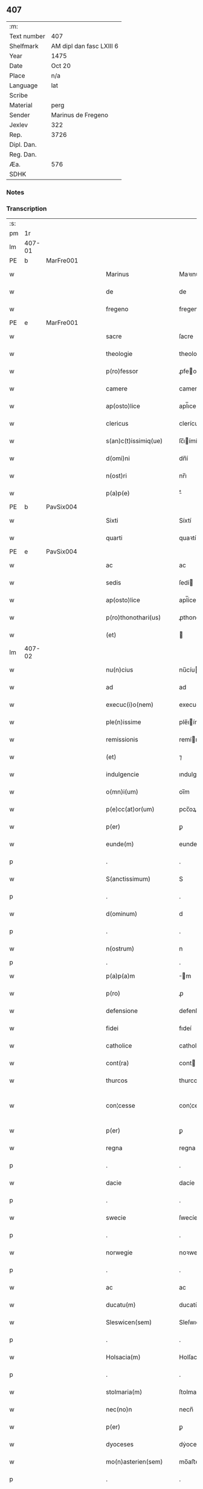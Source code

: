 ** 407
| :m:         |                          |
| Text number | 407                      |
| Shelfmark   | AM dipl dan fasc LXIII 6 |
| Year        | 1475                     |
| Date        | Oct 20                   |
| Place       | n/a                      |
| Language    | lat                      |
| Scribe      |                          |
| Material    | perg                     |
| Sender      | Marinus de Fregeno       |
| Jexlev      | 322                      |
| Rep.        | 3726                     |
| Dipl. Dan.  |                          |
| Reg. Dan.   |                          |
| Æa.         | 576                      |
| SDHK        |                          |

*** Notes


*** Transcription
| :s: |        |   |   |   |   |                           |                  |             |   |   |   |     |   |   |   |               |
| pm  | 1r     |   |   |   |   |                           |                  |             |   |   |   |     |   |   |   |               |
| lm  | 407-01 |   |   |   |   |                           |                  |             |   |   |   |     |   |   |   |               |
| PE  | b      | MarFre001  |   |   |   |                           |                  |             |   |   |   |     |   |   |   |               |
| w   |        |   |   |   |   | Marinus                   | Maꝛınu          |             |   |   |   | lat |   |   |   |        407-01 |
| w   |        |   |   |   |   | de                        | de               |             |   |   |   | lat |   |   |   |        407-01 |
| w   |        |   |   |   |   | fregeno                   | fregeno          |             |   |   |   | lat |   |   |   |        407-01 |
| PE  | e      | MarFre001  |   |   |   |                           |                  |             |   |   |   |     |   |   |   |               |
| w   |        |   |   |   |   | sacre                     | ſacre            |             |   |   |   | lat |   |   |   |        407-01 |
| w   |        |   |   |   |   | theologie                 | theologíe        |             |   |   |   | lat |   |   |   |        407-01 |
| w   |        |   |   |   |   | p(ro)fessor               | ꝓfeoꝛ           |             |   |   |   | lat |   |   |   |        407-01 |
| w   |        |   |   |   |   | camere                    | camere           |             |   |   |   | lat |   |   |   |        407-01 |
| w   |        |   |   |   |   | ap(osto)lice              | apl̅ıce           |             |   |   |   | lat |   |   |   |        407-01 |
| w   |        |   |   |   |   | clericus                  | clerícu         |             |   |   |   | lat |   |   |   |        407-01 |
| w   |        |   |   |   |   | s(an)c(t)issimiq(ue)      | ſc̅ıímíqꝫ        |             |   |   |   | lat |   |   |   |        407-01 |
| w   |        |   |   |   |   | d(omi)ni                  | dn̅í              |             |   |   |   | lat |   |   |   |        407-01 |
| w   |        |   |   |   |   | n(ost)ri                  | nr̅ı              |             |   |   |   | lat |   |   |   |        407-01 |
| w   |        |   |   |   |   | p(a)p(e)                  | ͤ                |             |   |   |   | lat |   |   |   |        407-01 |
| PE  | b      | PavSix004  |   |   |   |                           |                  |             |   |   |   |     |   |   |   |               |
| w   |        |   |   |   |   | Sixti                     | Síxtí            |             |   |   |   | lat |   |   |   |        407-01 |
| w   |        |   |   |   |   | quarti                    | quaꝛtí           |             |   |   |   | lat |   |   |   |        407-01 |
| PE  | e      | PavSix004  |   |   |   |                           |                  |             |   |   |   |     |   |   |   |               |
| w   |        |   |   |   |   | ac                        | ac               |             |   |   |   | lat |   |   |   |        407-01 |
| w   |        |   |   |   |   | sedis                     | ſedí            |             |   |   |   | lat |   |   |   |        407-01 |
| w   |        |   |   |   |   | ap(osto)lice              | apl̅íce           |             |   |   |   | lat |   |   |   |        407-01 |
| w   |        |   |   |   |   | p(ro)thonothari(us)       | ꝓthonothaꝛí     |             |   |   |   | lat |   |   |   |        407-01 |
| w   |        |   |   |   |   | (et)                      |                 |             |   |   |   | lat |   |   |   |        407-01 |
| lm  | 407-02 |   |   |   |   |                           |                  |             |   |   |   |     |   |   |   |               |
| w   |        |   |   |   |   | nu(n)cius                 | nu̅cíu           |             |   |   |   | lat |   |   |   |        407-02 |
| w   |        |   |   |   |   | ad                        | ad               |             |   |   |   | lat |   |   |   |        407-02 |
| w   |        |   |   |   |   | execuc(i)o(nem)           | execuc̅oꝫ         |             |   |   |   | lat |   |   |   |        407-02 |
| w   |        |   |   |   |   | ple(n)issime              | ple̅ıíme         |             |   |   |   | lat |   |   |   |        407-02 |
| w   |        |   |   |   |   | remissionis               | remíıoní       |             |   |   |   | lat |   |   |   |        407-02 |
| w   |        |   |   |   |   | (et)                      | ⁊                |             |   |   |   | lat |   |   |   |        407-02 |
| w   |        |   |   |   |   | indulgencie               | ındulgencíe      |             |   |   |   | lat |   |   |   |        407-02 |
| w   |        |   |   |   |   | o(mn)i(um)                | oı̅m              |             |   |   |   | lat |   |   |   |        407-02 |
| w   |        |   |   |   |   | p(e)cc(at)or(um)          | pcc̅oꝝ            |             |   |   |   | lat |   |   |   |        407-02 |
| w   |        |   |   |   |   | p(er)                     | ꝑ                |             |   |   |   | lat |   |   |   |        407-02 |
| w   |        |   |   |   |   | eunde(m)                  | eundeꝫ           |             |   |   |   | lat |   |   |   |        407-02 |
| p   |        |   |   |   |   | .                         | .                |             |   |   |   | lat |   |   |   |        407-02 |
| w   |        |   |   |   |   | S(anctissimum)            | S                |             |   |   |   | lat |   |   |   |        407-02 |
| p   |        |   |   |   |   | .                         | .                |             |   |   |   | lat |   |   |   |        407-02 |
| w   |        |   |   |   |   | d(ominum)                 | d                |             |   |   |   | lat |   |   |   |        407-02 |
| p   |        |   |   |   |   | .                         | .                |             |   |   |   | lat |   |   |   |        407-02 |
| w   |        |   |   |   |   | n(ostrum)                 | n                |             |   |   |   | lat |   |   |   |        407-02 |
| p   |        |   |   |   |   | .                         | .                |             |   |   |   |     |   |   |   |               |
| w   |        |   |   |   |   | p(a)p(a)m                 | m              |             |   |   |   | lat |   |   |   |        407-02 |
| w   |        |   |   |   |   | p(ro)                     | ꝓ                |             |   |   |   | lat |   |   |   |        407-02 |
| w   |        |   |   |   |   | defensione                | defenſíone       |             |   |   |   | lat |   |   |   |        407-02 |
| w   |        |   |   |   |   | fidei                     | fıdeí            |             |   |   |   | lat |   |   |   |        407-02 |
| w   |        |   |   |   |   | catholice                 | catholíce        |             |   |   |   | lat |   |   |   |        407-02 |
| w   |        |   |   |   |   | cont(ra)                  | cont            |             |   |   |   | lat |   |   |   |        407-02 |
| w   |        |   |   |   |   | thurcos                   | thurco          |             |   |   |   | lat |   |   |   |        407-02 |
| w   |        |   |   |   |   | con¦cesse                 | con¦cee         |             |   |   |   | lat |   |   |   | 407-02—407-03 |
| w   |        |   |   |   |   | p(er)                     | ꝑ                |             |   |   |   | lat |   |   |   |        407-03 |
| w   |        |   |   |   |   | regna                     | regna            |             |   |   |   | lat |   |   |   |        407-03 |
| p   |        |   |   |   |   | .                         | .                |             |   |   |   | lat |   |   |   |        407-03 |
| w   |        |   |   |   |   | dacie                     | dacíe            |             |   |   |   | lat |   |   |   |        407-03 |
| p   |        |   |   |   |   | .                         | .                |             |   |   |   | lat |   |   |   |        407-03 |
| w   |        |   |   |   |   | swecie                    | ſwecíe           |             |   |   |   | lat |   |   |   |        407-03 |
| p   |        |   |   |   |   | .                         | .                |             |   |   |   | lat |   |   |   |        407-03 |
| w   |        |   |   |   |   | norwegie                  | noꝛwegíe         |             |   |   |   | lat |   |   |   |        407-03 |
| p   |        |   |   |   |   | .                         | .                |             |   |   |   | lat |   |   |   |        407-03 |
| w   |        |   |   |   |   | ac                        | ac               |             |   |   |   | lat |   |   |   |        407-03 |
| w   |        |   |   |   |   | ducatu(m)                 | ducatu̅           |             |   |   |   | lat |   |   |   |        407-03 |
| w   |        |   |   |   |   | Sleswicen(sem)            | Sleſwıcen̅        |             |   |   |   | lat |   |   |   |        407-03 |
| p   |        |   |   |   |   | .                         | .                |             |   |   |   | lat |   |   |   |        407-03 |
| w   |        |   |   |   |   | Holsacia(m)               | Holſacıa̅         |             |   |   |   | lat |   |   |   |        407-03 |
| p   |        |   |   |   |   | .                         | .                |             |   |   |   | lat |   |   |   |        407-03 |
| w   |        |   |   |   |   | stolmaria(m)              | ſtolmaꝛıa̅        |             |   |   |   | lat |   |   |   |        407-03 |
| w   |        |   |   |   |   | nec(no)n                  | necn̅             |             |   |   |   | lat |   |   |   |        407-03 |
| w   |        |   |   |   |   | p(er)                     | ꝑ                |             |   |   |   | lat |   |   |   |        407-03 |
| w   |        |   |   |   |   | dyoceses                  | dẏoceſe         |             |   |   |   | lat |   |   |   |        407-03 |
| w   |        |   |   |   |   | mo(n)asterien(sem)        | mo̅aﬅerıen̅        |             |   |   |   | lat |   |   |   |        407-03 |
| p   |        |   |   |   |   | .                         | .                |             |   |   |   | lat |   |   |   |        407-03 |
| w   |        |   |   |   |   | caminen(sem)              | camínen̅          |             |   |   |   | lat |   |   |   |        407-03 |
| w   |        |   |   |   |   | (et)                      |                 |             |   |   |   | lat |   |   |   |        407-03 |
| w   |        |   |   |   |   | swerinen(sem)             | ſwerínen̅         |             |   |   |   | lat |   |   |   |        407-03 |
| p   |        |   |   |   |   | .                         | .                |             |   |   |   | lat |   |   |   |        407-03 |
| w   |        |   |   |   |   | frisia(m)                 | frıſıa̅           |             |   |   |   | lat |   |   |   |        407-03 |
| w   |        |   |   |   |   | q(uoque)                  | qͦꝫ               |             |   |   |   | lat |   |   |   |        407-03 |
| lm  | 407-04 |   |   |   |   |                           |                  |             |   |   |   |     |   |   |   |               |
| w   |        |   |   |   |   | orientale(m)              | oꝛíentale̅        |             |   |   |   | lat |   |   |   |        407-04 |
| p   |        |   |   |   |   | .                         | .                |             |   |   |   | lat |   |   |   |        407-04 |
| w   |        |   |   |   |   | (et)                      |                 |             |   |   |   | lat |   |   |   |        407-04 |
| w   |        |   |   |   |   | occidentale(m)            | occídentale̅      |             |   |   |   | lat |   |   |   |        407-04 |
| p   |        |   |   |   |   | .                         | .                |             |   |   |   | lat |   |   |   |        407-04 |
| w   |        |   |   |   |   | atq(ue)                   | atqꝫ             |             |   |   |   | lat |   |   |   |        407-04 |
| w   |        |   |   |   |   | dithmarcia(m)             | dıthmaꝛcía̅       |             |   |   |   | lat |   |   |   |        407-04 |
| p   |        |   |   |   |   | .                         | .                |             |   |   |   | lat |   |   |   |        407-04 |
| w   |        |   |   |   |   | liuonia(m)                | líuonía̅          |             |   |   |   | lat |   |   |   |        407-04 |
| w   |        |   |   |   |   | (et)                      |                 |             |   |   |   | lat |   |   |   |        407-04 |
| w   |        |   |   |   |   | lithwania(m)              | líthwanía̅        |             |   |   |   | lat |   |   |   |        407-04 |
| w   |        |   |   |   |   | spe(ci)alit(er)           | ſpe̅alıt͛          |             |   |   |   | lat |   |   |   |        407-04 |
| w   |        |   |   |   |   | deputatus                 | deputatu        |             |   |   |   | lat |   |   |   |        407-04 |
| w   |        |   |   |   |   | cu(m)                     | cu̅               |             |   |   |   | lat |   |   |   |        407-04 |
| w   |        |   |   |   |   | p(o)t(est)ate             | pt̅ate            |             |   |   |   | lat |   |   |   |        407-04 |
| w   |        |   |   |   |   | aliunde                   | alíunde          |             |   |   |   | lat |   |   |   |        407-04 |
| w   |        |   |   |   |   | int(ra)                   | ínt             |             |   |   |   | lat |   |   |   |        407-04 |
| w   |        |   |   |   |   | limites                   | límıte          |             |   |   |   | lat |   |   |   |        407-04 |
| w   |        |   |   |   |   | dictar(um)                | díctaꝝ           |             |   |   |   | lat |   |   |   |        407-04 |
| w   |        |   |   |   |   | p(ro)uinciar(um)          | ꝓuíncíaꝝ         |             |   |   |   | lat |   |   |   |        407-04 |
| w   |        |   |   |   |   | quo(modo)l(i)bet          | quo̅lꝫbet         |             |   |   |   | lat |   |   |   |        407-04 |
| w   |        |   |   |   |   | accedenti¦bus             | accedentí¦bu    |             |   |   |   | lat |   |   |   | 407-04—407-05 |
| w   |        |   |   |   |   | h(uius)mo(d)i             | hm̅oı             |             |   |   |   | lat |   |   |   |        407-05 |
| w   |        |   |   |   |   | indulgencia(m)            | ındulgencía̅      |             |   |   |   | lat |   |   |   |        407-05 |
| w   |        |   |   |   |   | mi(ni)strandi             | mı̅ﬅrandí         |             |   |   |   | lat |   |   |   |        407-05 |
| w   |        |   |   |   |   | Dilectis                  | Dılectí         |             |   |   |   | lat |   |   |   |        407-05 |
| w   |        |   |   |   |   | nobis                     | nobí            |             |   |   |   | lat |   |   |   |        407-05 |
| w   |        |   |   |   |   | in                        | ín               |             |   |   |   | lat |   |   |   |        407-05 |
| w   |        |   |   |   |   | (Christ)o                 | xp̅o              |             |   |   |   | lat |   |   |   |        407-05 |
| p   |        |   |   |   |   | .                         | .                |             |   |   |   | lat |   |   |   |        407-05 |
| w   |        |   |   |   |   | Sorori                    | Soꝛoꝛí           |             |   |   |   | lat |   |   |   |        407-05 |
| PE  | b      | EliMad001  |   |   |   |                           |                  |             |   |   |   |     |   |   |   |               |
| w   |        |   |   |   |   | helene                    | helene           |             |   |   |   | lat |   |   |   |        407-05 |
| w   |        |   |   |   |   | mathi                     | mathí            |             |   |   |   | lat |   |   |   |        407-05 |
| w   |        |   |   |   |   | filie                     | fílíe            |             |   |   |   | lat |   |   |   |        407-05 |
| PE  | e      | EliMad001  |   |   |   |                           |                  |             |   |   |   |     |   |   |   |               |
| w   |        |   |   |   |   | (con)uentus               | ꝯuentu          |             |   |   |   | lat |   |   |   |        407-05 |
| w   |        |   |   |   |   | ap(ud)                    | apͩ               |             |   |   |   | lat |   |   |   |        407-05 |
| PL  | b      |   |   |   |   |                           |                  |             |   |   |   |     |   |   |   |               |
| w   |        |   |   |   |   | roskildia(m)              | roſkıldía̅        |             |   |   |   | lat |   |   |   |        407-05 |
| PL  | e      |   |   |   |   |                           |                  |             |   |   |   |     |   |   |   |               |
| w   |        |   |   |   |   | ordi(ni)s                 | oꝛdı̅            |             |   |   |   | lat |   |   |   |        407-05 |
| w   |        |   |   |   |   | s(an)c(t)e                | ſc̅e              |             |   |   |   | lat |   |   |   |        407-05 |
| w   |        |   |   |   |   | clare                     | claꝛe            |             |   |   |   | lat |   |   |   |        407-05 |
| w   |        |   |   |   |   | abb(atiss)e               | abb̅e             |             |   |   |   | lat |   |   |   |        407-05 |
| p   |        |   |   |   |   | .                         | .                |             |   |   |   | lat |   |   |   |        407-05 |
| w   |        |   |   |   |   | sorori                    | ſoꝛoꝛí           |             |   |   |   | lat |   |   |   |        407-05 |
| PE  | b      | CecPed001  |   |   |   |                           |                  |             |   |   |   |     |   |   |   |               |
| w   |        |   |   |   |   | cecilie                   | cecılıe          |             |   |   |   | lat |   |   |   |        407-05 |
| w   |        |   |   |   |   | pet(ri)                   | pet             |             |   |   |   | lat |   |   |   |        407-05 |
| PE  | e      | CecPed001  |   |   |   |                           |                  |             |   |   |   |     |   |   |   |               |
| w   |        |   |   |   |   | q(uo)nd(am)               | qͦn              |             |   |   |   | lat |   |   |   |        407-05 |
| w   |        |   |   |   |   | abb(atiss)e               | abb̅e             |             |   |   |   | lat |   |   |   |        407-05 |
| lm  | 407-06 |   |   |   |   |                           |                  |             |   |   |   |     |   |   |   |               |
| w   |        |   |   |   |   | sorori                    | ſoꝛoꝛí           |             |   |   |   | lat |   |   |   |        407-06 |
| PE  | b      | AnnNie001  |   |   |   |                           |                  |             |   |   |   |     |   |   |   |               |
| w   |        |   |   |   |   | Anne                      | Anne             |             |   |   |   | lat |   |   |   |        407-06 |
| w   |        |   |   |   |   | nicholai                  | nícholaí         |             |   |   |   | lat |   |   |   |        407-06 |
| PE  | e      | AnnNie001  |   |   |   |                           |                  |             |   |   |   |     |   |   |   |               |
| w   |        |   |   |   |   | p(ri)orisse               | poꝛíe          |             |   |   |   | lat |   |   |   |        407-06 |
| p   |        |   |   |   |   | .                         | .                |             |   |   |   | lat |   |   |   |        407-06 |
| w   |        |   |   |   |   | s(orori)                  | ſ.               |             |   |   |   | lat |   |   |   |        407-06 |
| PE  | b      | IngNie002  |   |   |   |                           |                  |             |   |   |   |     |   |   |   |               |
| w   |        |   |   |   |   | ingardi                   | íngaꝛdí          |             |   |   |   | lat |   |   |   |        407-06 |
| w   |        |   |   |   |   | nicholaj                  | níchola         |             |   |   |   | lat |   |   |   |        407-06 |
| PE  | e      | IngNie002  |   |   |   |                           |                  |             |   |   |   |     |   |   |   |               |
| p   |        |   |   |   |   | .                         | .                |             |   |   |   | lat |   |   |   |        407-06 |
| w   |        |   |   |   |   | s(orori)                  | ſ.               |             |   |   |   | lat |   |   |   |        407-06 |
| PE  | b      | GerPed003  |   |   |   |                           |                  |             |   |   |   |     |   |   |   |               |
| w   |        |   |   |   |   | gerwer                    | gerwer           |             |   |   |   | lat |   |   |   |        407-06 |
| w   |        |   |   |   |   | pet(ri)                   | pet             |             |   |   |   | lat |   |   |   |        407-06 |
| PE  | e      | GerPed003  |   |   |   |                           |                  |             |   |   |   |     |   |   |   |               |
| p   |        |   |   |   |   | .                         | .                |             |   |   |   | lat |   |   |   |        407-06 |
| w   |        |   |   |   |   | s(orori)                  | ſ.               |             |   |   |   | lat |   |   |   |        407-06 |
| PE  | b      | KatPed002  |   |   |   |                           |                  |             |   |   |   |     |   |   |   |               |
| w   |        |   |   |   |   | katherine                 | katherıne        |             |   |   |   | lat |   |   |   |        407-06 |
| w   |        |   |   |   |   | pet(ri)                   | pet             |             |   |   |   | lat |   |   |   |        407-06 |
| PE  | e      | KatPed002  |   |   |   |                           |                  |             |   |   |   |     |   |   |   |               |
| p   |        |   |   |   |   | .                         | .                |             |   |   |   | lat |   |   |   |        407-06 |
| w   |        |   |   |   |   | s(orori)                  | ſ.               |             |   |   |   | lat |   |   |   |        407-06 |
| PE  | b      | CecHar001  |   |   |   |                           |                  |             |   |   |   |     |   |   |   |               |
| w   |        |   |   |   |   | cecilie                   | cecılíe          |             |   |   |   | lat |   |   |   |        407-06 |
| w   |        |   |   |   |   | haraldi                   | haꝛaldí          |             |   |   |   | lat |   |   |   |        407-06 |
| PE  | e      | CecHar001  |   |   |   |                           |                  |             |   |   |   |     |   |   |   |               |
| ad  | b      |   |   |   |   | scribe                    |                  | supralinear |   |   |   |     |   |   |   |               |
| w   |        |   |   |   |   | s(orori)                  |                 |             |   |   |   | lat |   |   |   |        407-06 |
| PE  | b      | EliAnd001  |   |   |   |                           |                  |             |   |   |   |     |   |   |   |               |
| w   |        |   |   |   |   | elene                     | elene            |             |   |   |   | lat |   |   |   |        407-06 |
| w   |        |   |   |   |   | and(re)e                  | and͛e             |             |   |   |   | lat |   |   |   |        407-06 |
| PE  | e      | EliAnd001|   |   |   |                           |                  |             |   |   |   |     |   |   |   |               |
| ad  | e      |   |   |   |   |                           |                  |             |   |   |   |     |   |   |   |               |
| w   |        |   |   |   |   | s(orori)                  | ſ.               |             |   |   |   | lat |   |   |   |        407-06 |
| PE  | b      | CecNie001  |   |   |   |                           |                  |             |   |   |   |     |   |   |   |               |
| w   |        |   |   |   |   | cecilie                   | cecılíe          |             |   |   |   | lat |   |   |   |        407-06 |
| w   |        |   |   |   |   | nicholaj                  | nıchola         |             |   |   |   | lat |   |   |   |        407-06 |
| PE  | e      | CecNie001  |   |   |   |                           |                  |             |   |   |   |     |   |   |   |               |
| p   |        |   |   |   |   | .                         | .                |             |   |   |   | lat |   |   |   |        407-06 |
| w   |        |   |   |   |   | s(orori)                  | ſ.               |             |   |   |   | lat |   |   |   |        407-06 |
| PE  | b      | MetPed001  |   |   |   |                           |                  |             |   |   |   |     |   |   |   |               |
| w   |        |   |   |   |   | mettildi                  | mettíldí         |             |   |   |   | lat |   |   |   |        407-06 |
| w   |        |   |   |   |   | pet(ri)                   | pet             |             |   |   |   | lat |   |   |   |        407-06 |
| PE  | e      | MetPed001  |   |   |   |                           |                  |             |   |   |   |     |   |   |   |               |
| p   |        |   |   |   |   | .                         | .                |             |   |   |   | lat |   |   |   |        407-06 |
| w   |        |   |   |   |   | s(orori)                  | ſ.               |             |   |   |   | lat |   |   |   |        407-06 |
| PE  | b      | KriJep001  |   |   |   |                           |                  |             |   |   |   |     |   |   |   |               |
| w   |        |   |   |   |   | c(ri)stine                | cﬅíne           |             |   |   |   | lat |   |   |   |        407-06 |
| w   |        |   |   |   |   | iaco¦bi                   | íaco¦bí          |             |   |   |   | lat |   |   |   | 407-06—407-07 |
| PE  | e      | KriJep001  |   |   |   |                           |                  |             |   |   |   |     |   |   |   |               |
| p   |        |   |   |   |   | .                         | .                |             |   |   |   | lat |   |   |   |        407-07 |
| w   |        |   |   |   |   | s(orori)                  | ſ.               |             |   |   |   | lat |   |   |   |        407-07 |
| PE  | b      | KatEsk001  |   |   |   |                           |                  |             |   |   |   |     |   |   |   |               |
| w   |        |   |   |   |   | katherine                 | katheríne        |             |   |   |   | lat |   |   |   |        407-07 |
| w   |        |   |   |   |   | eskilli                   | eſkíllí          |             |   |   |   | lat |   |   |   |        407-07 |
| PE  | e      | KatEsk001  |   |   |   |                           |                  |             |   |   |   |     |   |   |   |               |
| p   |        |   |   |   |   | .                         | .                |             |   |   |   | lat |   |   |   |        407-07 |
| w   |        |   |   |   |   | s(orori)                  | ſ.               |             |   |   |   | lat |   |   |   |        407-07 |
| PE  | b      | GerPed001  |   |   |   |                           |                  |             |   |   |   |     |   |   |   |               |
| w   |        |   |   |   |   | gerthrudi                 | gerthrudí        |             |   |   |   | lat |   |   |   |        407-07 |
| w   |        |   |   |   |   | pet(ri)                   | pet             |             |   |   |   | lat |   |   |   |        407-07 |
| PE  | e      | GerPed001  |   |   |   |                           |                  |             |   |   |   |     |   |   |   |               |
| p   |        |   |   |   |   | .                         | .                |             |   |   |   | lat |   |   |   |        407-07 |
| w   |        |   |   |   |   | s(orori)                  | ſ.               |             |   |   |   | lat |   |   |   |        407-07 |
| PE  | b      | MetHen001  |   |   |   |                           |                  |             |   |   |   |     |   |   |   |               |
| w   |        |   |   |   |   | metildi                   | metıldí          |             |   |   |   | lat |   |   |   |        407-07 |
| w   |        |   |   |   |   | henrici                   | henrící          |             |   |   |   | lat |   |   |   |        407-07 |
| PE  | e      | MetHen001  |   |   |   |                           |                  |             |   |   |   |     |   |   |   |               |
| p   |        |   |   |   |   | .                         | .                |             |   |   |   | lat |   |   |   |        407-07 |
| w   |        |   |   |   |   | s(orori)                  | ſ.               |             |   |   |   | lat |   |   |   |        407-07 |
| PE  | b      | CecMad001  |   |   |   |                           |                  |             |   |   |   |     |   |   |   |               |
| w   |        |   |   |   |   | cecilie                   | cecılíe          |             |   |   |   | lat |   |   |   |        407-07 |
| w   |        |   |   |   |   | mathei                    | matheí           |             |   |   |   | lat |   |   |   |        407-07 |
| PE  | e      | CecMad001  |   |   |   |                           |                  |             |   |   |   |     |   |   |   |               |
| p   |        |   |   |   |   | .                         | .                |             |   |   |   | lat |   |   |   |        407-07 |
| w   |        |   |   |   |   | s(orori)                  | ſ.               |             |   |   |   | lat |   |   |   |        407-07 |
| PE  | b      | GesGeb001  |   |   |   |                           |                  |             |   |   |   |     |   |   |   |               |
| w   |        |   |   |   |   | gesæ                      | geſæ             |             |   |   |   | lat |   |   |   |        407-07 |
| w   |        |   |   |   |   | gebaldi                   | gebaldí          |             |   |   |   | lat |   |   |   |        407-07 |
| PE  | e      | GesGeb001  |   |   |   |                           |                  |             |   |   |   |     |   |   |   |               |
| p   |        |   |   |   |   | .                         | .                |             |   |   |   | lat |   |   |   |        407-07 |
| w   |        |   |   |   |   | s(orori)                  | ſ.               |             |   |   |   | lat |   |   |   |        407-07 |
| PE  | b      | IngNie001  |   |   |   |                           |                  |             |   |   |   |     |   |   |   |               |
| w   |        |   |   |   |   | ingeburgi                 | íngeburgí        |             |   |   |   | lat |   |   |   |        407-07 |
| w   |        |   |   |   |   | nicholaj                  | níchola         |             |   |   |   | lat |   |   |   |        407-07 |
| PE  | e      | IngNie001  |   |   |   |                           |                  |             |   |   |   |     |   |   |   |               |
| p   |        |   |   |   |   | .                         | .                |             |   |   |   | lat |   |   |   |        407-07 |
| w   |        |   |   |   |   | s(orori)                  | ſ.               |             |   |   |   | lat |   |   |   |        407-07 |
| PE  | b      | KatHen001  |   |   |   |                           |                  |             |   |   |   |     |   |   |   |               |
| w   |        |   |   |   |   | katherine                 | katheríne        |             |   |   |   | lat |   |   |   |        407-07 |
| w   |        |   |   |   |   | henrici                   | henrící          |             |   |   |   | lat |   |   |   |        407-07 |
| PE  | e      | KatHen001  |   |   |   |                           |                  |             |   |   |   |     |   |   |   |               |
| p   |        |   |   |   |   | .                         | .                |             |   |   |   | lat |   |   |   |        407-07 |
| w   |        |   |   |   |   | s(orori)                  | ſ.               |             |   |   |   | lat |   |   |   |        407-07 |
| PE  | b      | LisJen001  |   |   |   |                           |                  |             |   |   |   |     |   |   |   |               |
| w   |        |   |   |   |   | elizabeth                 | elızabeth        |             |   |   |   | lat |   |   |   |        407-07 |
| lm  | 407-08 |   |   |   |   |                           |                  |             |   |   |   |     |   |   |   |               |
| w   |        |   |   |   |   | ioh(ann)is                | íoh̅í            |             |   |   |   | lat |   |   |   |        407-08 |
| PE  | e      | LisJen001  |   |   |   |                           |                  |             |   |   |   |     |   |   |   |               |
| p   |        |   |   |   |   | .                         | .                |             |   |   |   | lat |   |   |   |        407-08 |
| w   |        |   |   |   |   | s(orori)                  | ſ.               |             |   |   |   | lat |   |   |   |        407-08 |
| PE  | b      | AnnAnd001  |   |   |   |                           |                  |             |   |   |   |     |   |   |   |               |
| w   |        |   |   |   |   | anne                      | anne             |             |   |   |   | lat |   |   |   |        407-08 |
| w   |        |   |   |   |   | andree                    | andꝛee           |             |   |   |   | lat |   |   |   |        407-08 |
| PE  | e      | AnnAnd001  |   |   |   |                           |                  |             |   |   |   |     |   |   |   |               |
| p   |        |   |   |   |   | .                         | .                |             |   |   |   | lat |   |   |   |        407-08 |
| w   |        |   |   |   |   | s(orori)                  | ſ.               |             |   |   |   | lat |   |   |   |        407-08 |
| PE  | b      | KatMog001  |   |   |   |                           |                  |             |   |   |   |     |   |   |   |               |
| w   |        |   |   |   |   | katherine                 | katheríne        |             |   |   |   | lat |   |   |   |        407-08 |
| w   |        |   |   |   |   | magni                     | magní            |             |   |   |   | lat |   |   |   |        407-08 |
| PE  | e      | KatMog001  |   |   |   |                           |                  |             |   |   |   |     |   |   |   |               |
| p   |        |   |   |   |   | .                         | .                |             |   |   |   | lat |   |   |   |        407-08 |
| w   |        |   |   |   |   | s(orori)                  | ſ.               |             |   |   |   | lat |   |   |   |        407-08 |
| PE  | b      | BirMor001  |   |   |   |                           |                  |             |   |   |   |     |   |   |   |               |
| w   |        |   |   |   |   | byrgyde                   | bẏrgẏde          |             |   |   |   | lat |   |   |   |        407-08 |
| w   |        |   |   |   |   | mærtini                   | mæꝛtíní          |             |   |   |   | lat |   |   |   |        407-08 |
| PE  | e      | BirMor001  |   |   |   |                           |                  |             |   |   |   |     |   |   |   |               |
| p   |        |   |   |   |   | .                         | .                |             |   |   |   | lat |   |   |   |        407-08 |
| w   |        |   |   |   |   | s(orori)                  | ſ.               |             |   |   |   | lat |   |   |   |        407-08 |
| PE  | b      | MarNie002  |   |   |   |                           |                  |             |   |   |   |     |   |   |   |               |
| w   |        |   |   |   |   | marthe                    | maꝛthe           |             |   |   |   | lat |   |   |   |        407-08 |
| w   |        |   |   |   |   | nicholai                  | nıcholaí         |             |   |   |   | lat |   |   |   |        407-08 |
| PE  | e      | MarNie002  |   |   |   |                           |                  |             |   |   |   |     |   |   |   |               |
| p   |        |   |   |   |   | .                         | .                |             |   |   |   | lat |   |   |   |        407-08 |
| w   |        |   |   |   |   | s(orori)                  | ſ.               |             |   |   |   | lat |   |   |   |        407-08 |
| PE  | b      | AnnKon001  |   |   |   |                           |                  |             |   |   |   |     |   |   |   |               |
| w   |        |   |   |   |   | anne                      | anne             |             |   |   |   | lat |   |   |   |        407-08 |
| w   |        |   |   |   |   | (con)radi                 | ꝯradí            |             |   |   |   | lat |   |   |   |        407-08 |
| PE  | e      | AnnKon001  |   |   |   |                           |                  |             |   |   |   |     |   |   |   |               |
| p   |        |   |   |   |   | .                         | .                |             |   |   |   | lat |   |   |   |        407-08 |
| w   |        |   |   |   |   | s(orori)                  | ſ.               |             |   |   |   | lat |   |   |   |        407-08 |
| PE  | b      | MarJen002  |   |   |   |                           |                  |             |   |   |   |     |   |   |   |               |
| w   |        |   |   |   |   | margarete                 | maꝛgaꝛete        |             |   |   |   | lat |   |   |   |        407-08 |
| w   |        |   |   |   |   | ioh(ann)is                | ıoh̅ı            |             |   |   |   | lat |   |   |   |        407-08 |
| PE  | e      | MarJen002  |   |   |   |                           |                  |             |   |   |   |     |   |   |   |               |
| p   |        |   |   |   |   | .                         | .                |             |   |   |   | lat |   |   |   |        407-08 |
| w   |        |   |   |   |   | s(orori)                  | ſ.               |             |   |   |   | lat |   |   |   |        407-08 |
| PE  | b      | KriNie001  |   |   |   |                           |                  |             |   |   |   |     |   |   |   |               |
| w   |        |   |   |   |   | c(ri)stine                | cﬅíne           |             |   |   |   | lat |   |   |   |        407-08 |
| w   |        |   |   |   |   | nicholaj                  | níchola         |             |   |   |   | lat |   |   |   |        407-08 |
| PE  | e      | KriNie001  |   |   |   |                           |                  |             |   |   |   |     |   |   |   |               |
| p   |        |   |   |   |   | .                         | .                |             |   |   |   | lat |   |   |   |        407-08 |
| w   |        |   |   |   |   | s(orori)                  | ſ.               |             |   |   |   | lat |   |   |   |        407-08 |
| lm  | 407-09 |   |   |   |   |                           |                  |             |   |   |   |     |   |   |   |               |
| PE  | b      | AnnBer001  |   |   |   |                           |                  |             |   |   |   |     |   |   |   |               |
| w   |        |   |   |   |   | anne                      | anne             |             |   |   |   | lat |   |   |   |        407-09 |
| w   |        |   |   |   |   | berthrandi                | berthrandí       |             |   |   |   | lat |   |   |   |        407-09 |
| PE  | e      | AnnBer001  |   |   |   |                           |                  |             |   |   |   |     |   |   |   |               |
| p   |        |   |   |   |   | .                         | .                |             |   |   |   | lat |   |   |   |        407-09 |
| w   |        |   |   |   |   | s(orori)                  | ſ.               |             |   |   |   | lat |   |   |   |        407-09 |
| PE  | b      | KatBer001  |   |   |   |                           |                  |             |   |   |   |     |   |   |   |               |
| w   |        |   |   |   |   | katherine                 | katheríne        |             |   |   |   | lat |   |   |   |        407-09 |
| w   |        |   |   |   |   | bernardi                  | bernaꝛdí         |             |   |   |   | lat |   |   |   |        407-09 |
| PE  | e      | KatBer001  |   |   |   |                           |                  |             |   |   |   |     |   |   |   |               |
| p   |        |   |   |   |   | .                         | .                |             |   |   |   | lat |   |   |   |        407-09 |
| w   |        |   |   |   |   | s(orori)                  | ſ.               |             |   |   |   | lat |   |   |   |        407-09 |
| PE  | b      | GunHen001  |   |   |   |                           |                  |             |   |   |   |     |   |   |   |               |
| w   |        |   |   |   |   | gondelli                  | gondellí         |             |   |   |   | lat |   |   |   |        407-09 |
| w   |        |   |   |   |   | henrici                   | henrící          |             |   |   |   | lat |   |   |   |        407-09 |
| PE  | e      | GunHen001  |   |   |   |                           |                  |             |   |   |   |     |   |   |   |               |
| p   |        |   |   |   |   | .                         | .                |             |   |   |   | lat |   |   |   |        407-09 |
| w   |        |   |   |   |   | s(orori)                  | ſ.               |             |   |   |   | lat |   |   |   |        407-09 |
| PE  | b      | DorErh001  |   |   |   |                           |                  |             |   |   |   |     |   |   |   |               |
| w   |        |   |   |   |   | dorothee                  | doꝛothee         |             |   |   |   | lat |   |   |   |        407-09 |
| w   |        |   |   |   |   | erhardi                   | erhaꝛdí          |             |   |   |   | lat |   |   |   |        407-09 |
| PE  | e      | DorErh001  |   |   |   |                           |                  |             |   |   |   |     |   |   |   |               |
| p   |        |   |   |   |   | .                         | .                |             |   |   |   | lat |   |   |   |        407-09 |
| w   |        |   |   |   |   | s(orori)                  | ſ.               |             |   |   |   | lat |   |   |   |        407-09 |
| PE  | b      | DorHem001  |   |   |   |                           |                  |             |   |   |   |     |   |   |   |               |
| w   |        |   |   |   |   | dorothee                  | doꝛothee         |             |   |   |   | lat |   |   |   |        407-09 |
| w   |        |   |   |   |   | he(m)mingi                | he̅míngí          |             |   |   |   | lat |   |   |   |        407-09 |
| PE  | e      | DorHem001  |   |   |   |                           |                  |             |   |   |   |     |   |   |   |               |
| p   |        |   |   |   |   | .                         | .                |             |   |   |   | lat |   |   |   |        407-09 |
| w   |        |   |   |   |   | s(orori)                  | ſ.               |             |   |   |   | lat |   |   |   |        407-09 |
| PE  | b      | AnnEri001  |   |   |   |                           |                  |             |   |   |   |     |   |   |   |               |
| w   |        |   |   |   |   | anne                      | anne             |             |   |   |   | lat |   |   |   |        407-09 |
| w   |        |   |   |   |   | erici                     | erícı            |             |   |   |   | lat |   |   |   |        407-09 |
| PE  | e      | AnnEri001  |   |   |   |                           |                  |             |   |   |   |     |   |   |   |               |
| p   |        |   |   |   |   | .                         | .                |             |   |   |   | lat |   |   |   |        407-09 |
| w   |        |   |   |   |   | s(orori)                  | ſ.               |             |   |   |   | lat |   |   |   |        407-09 |
| PE  | b      | AnnJak002  |   |   |   |                           |                  |             |   |   |   |     |   |   |   |               |
| w   |        |   |   |   |   | anne                      | anne             |             |   |   |   | lat |   |   |   |        407-09 |
| w   |        |   |   |   |   | iacobi                    | ıacobı           |             |   |   |   | lat |   |   |   |        407-09 |
| PE  | e      | AnnJak002  |   |   |   |                           |                  |             |   |   |   |     |   |   |   |               |
| p   |        |   |   |   |   | .                         | .                |             |   |   |   | lat |   |   |   |        407-09 |
| w   |        |   |   |   |   | s(orori)                  | ſ.               |             |   |   |   | lat |   |   |   |        407-09 |
| PE  | b      | EliAnd002  |   |   |   |                           |                  |             |   |   |   |     |   |   |   |               |
| w   |        |   |   |   |   | helene                    | helene           |             |   |   |   | lat |   |   |   |        407-09 |
| lm  | 407-10 |   |   |   |   |                           |                  |             |   |   |   |     |   |   |   |               |
| w   |        |   |   |   |   | andree                    | andꝛee           |             |   |   |   | lat |   |   |   |        407-10 |
| PE  | e      | EliAnd002  |   |   |   |                           |                  |             |   |   |   |     |   |   |   |               |
| ad  | b      |   |   |   |   | scribe                    |                  | supralinear |   |   |   |     |   |   |   |               |
| w   |        |   |   |   |   | s(orori)                  | ſ.               |             |   |   |   | lat |   |   |   |        407-10 |
| PE  | b      | BodHen001  |   |   |   |                           |                  |             |   |   |   |     |   |   |   |               |
| w   |        |   |   |   |   | botilde                   | botılde          |             |   |   |   | lat |   |   |   |        407-10 |
| w   |        |   |   |   |   | he(n)rici                 | he̅rıcı           |             |   |   |   | lat |   |   |   |        407-10 |
| PE  | e      | BodHen001  |   |   |   |                           |                  |             |   |   |   |     |   |   |   |               |
| ad  | e      |   |   |   |   |                           |                  |             |   |   |   |     |   |   |   |               |
| p   |        |   |   |   |   | .                         | .                |             |   |   |   | lat |   |   |   |        407-10 |
| w   |        |   |   |   |   | s(orori)                  | ſ.               |             |   |   |   | lat |   |   |   |        407-10 |
| PE  | b      | AnnSve001  |   |   |   |                           |                  |             |   |   |   |     |   |   |   |               |
| w   |        |   |   |   |   | anne                      | anne             |             |   |   |   | lat |   |   |   |        407-10 |
| w   |        |   |   |   |   | suenonis                  | ſuenoní         |             |   |   |   | lat |   |   |   |        407-10 |
| PE  | e      | AnnSve001  |   |   |   |                           |                  |             |   |   |   |     |   |   |   |               |
| p   |        |   |   |   |   | .                         | .                |             |   |   |   | lat |   |   |   |        407-10 |
| w   |        |   |   |   |   | s(orori)                  | ſ.               |             |   |   |   | lat |   |   |   |        407-10 |
| PE  | b      | IdaJen001  |   |   |   |                           |                  |             |   |   |   |     |   |   |   |               |
| w   |        |   |   |   |   | idde                      | ídde             |             |   |   |   | lat |   |   |   |        407-10 |
| w   |        |   |   |   |   | ioh(ann)is                | íoh̅ı            |             |   |   |   | lat |   |   |   |        407-10 |
| PE  | e      | IdaJen001  |   |   |   |                           |                  |             |   |   |   |     |   |   |   |               |
| p   |        |   |   |   |   | .                         | .                |             |   |   |   | lat |   |   |   |        407-10 |
| w   |        |   |   |   |   | s(orori)                  | ſ.               |             |   |   |   | lat |   |   |   |        407-10 |
| PE  | b      | DorAnd001  |   |   |   |                           |                  |             |   |   |   |     |   |   |   |               |
| w   |        |   |   |   |   | dorothee                  | doꝛothee         |             |   |   |   | lat |   |   |   |        407-10 |
| w   |        |   |   |   |   | andree                    | andꝛee           |             |   |   |   | lat |   |   |   |        407-10 |
| PE  | e      | DorAnd001  |   |   |   |                           |                  |             |   |   |   |     |   |   |   |               |
| p   |        |   |   |   |   | .                         | .                |             |   |   |   | lat |   |   |   |        407-10 |
| w   |        |   |   |   |   | s(orori)                  | ſ.               |             |   |   |   | lat |   |   |   |        407-10 |
| PE  | b      | KriOlu002  |   |   |   |                           |                  |             |   |   |   |     |   |   |   |               |
| w   |        |   |   |   |   | c(ri)stine                | cﬅíne           |             |   |   |   | lat |   |   |   |        407-10 |
| w   |        |   |   |   |   | olaui                     | olauí            |             |   |   |   | lat |   |   |   |        407-10 |
| PE  | e      | KriOlu002  |   |   |   |                           |                  |             |   |   |   |     |   |   |   |               |
| p   |        |   |   |   |   | .                         | .                |             |   |   |   | lat |   |   |   |        407-10 |
| w   |        |   |   |   |   | s(orori)                  | ſ.               |             |   |   |   | lat |   |   |   |        407-10 |
| PE  | b      | MarJør002  |   |   |   |                           |                  |             |   |   |   |     |   |   |   |               |
| w   |        |   |   |   |   | margarete                 | maꝛgaꝛete        |             |   |   |   | lat |   |   |   |        407-10 |
| w   |        |   |   |   |   | georgij                   | geoꝛgíȷ          |             |   |   |   | lat |   |   |   |        407-10 |
| PE  | e      | MarJør002  |   |   |   |                           |                  |             |   |   |   |     |   |   |   |               |
| p   |        |   |   |   |   | .                         | .                |             |   |   |   | lat |   |   |   |        407-10 |
| w   |        |   |   |   |   | s(orori)                  | ſ.               |             |   |   |   | lat |   |   |   |        407-10 |
| PE  | b      | KatKle001  |   |   |   |                           |                  |             |   |   |   |     |   |   |   |               |
| w   |        |   |   |   |   | katherine                 | katheríne        |             |   |   |   | lat |   |   |   |        407-10 |
| w   |        |   |   |   |   | clementis                 | clementı        |             |   |   |   | lat |   |   |   |        407-10 |
| PE  | e      | KatKle001  |   |   |   |                           |                  |             |   |   |   |     |   |   |   |               |
| p   |        |   |   |   |   | .                         | .                |             |   |   |   | lat |   |   |   |        407-10 |
| w   |        |   |   |   |   | s(orori)                  | ſ.               |             |   |   |   | lat |   |   |   |        407-10 |
| PE  | b      | BodMar001  |   |   |   |                           |                  |             |   |   |   |     |   |   |   |               |
| w   |        |   |   |   |   | botilde                   | botílde          |             |   |   |   | lat |   |   |   |        407-10 |
| w   |        |   |   |   |   | marchi                    | maꝛchí           |             |   |   |   | lat |   |   |   |        407-10 |
| PE  | e      | BodMar001  |   |   |   |                           |                  |             |   |   |   |     |   |   |   |               |
| p   |        |   |   |   |   | .                         | .                |             |   |   |   | lat |   |   |   |        407-10 |
| w   |        |   |   |   |   | s(orori)                  | ſ.               |             |   |   |   | lat |   |   |   |        407-10 |
| PE  | b      | BodEsb001  |   |   |   |                           |                  |             |   |   |   |     |   |   |   |               |
| w   |        |   |   |   |   | botilde                   | botılde          |             |   |   |   | lat |   |   |   |        407-10 |
| lm  | 407-11 |   |   |   |   |                           |                  |             |   |   |   |     |   |   |   |               |
| w   |        |   |   |   |   | esberni                   | eſbernı          |             |   |   |   | lat |   |   |   |        407-11 |
| PE  | e      | BodEsb001  |   |   |   |                           |                  |             |   |   |   |     |   |   |   |               |
| p   |        |   |   |   |   | .                         | .                |             |   |   |   | lat |   |   |   |        407-11 |
| w   |        |   |   |   |   | s(orori)                  | ſ.               |             |   |   |   | lat |   |   |   |        407-11 |
| PE  | b      | GerPed002  |   |   |   |                           |                  |             |   |   |   |     |   |   |   |               |
| w   |        |   |   |   |   | gertrudi                  | gertrudí         |             |   |   |   | lat |   |   |   |        407-11 |
| w   |        |   |   |   |   | pet(ri)                   | pet             |             |   |   |   | lat |   |   |   |        407-11 |
| PE  | e      | GerPed002  |   |   |   |                           |                  |             |   |   |   |     |   |   |   |               |
| w   |        |   |   |   |   | merito                    | meríto           |             |   |   |   | lat |   |   |   |        407-11 |
| w   |        |   |   |   |   | (con)t(ri)buc(i)onis      | ꝯtbuco̅nı       |             |   |   |   | lat |   |   |   |        407-11 |
| w   |        |   |   |   |   | q(uam)                    | qꝫ              |             |   |   |   | lat |   |   |   |        407-11 |
| w   |        |   |   |   |   | ad                        | ad               |             |   |   |   | lat |   |   |   |        407-11 |
| w   |        |   |   |   |   | op(us)                    | op              |             |   |   |   | lat |   |   |   |        407-11 |
| w   |        |   |   |   |   | orthodoxe                 | oꝛthodoxe        |             |   |   |   | lat |   |   |   |        407-11 |
| w   |        |   |   |   |   | fidei                     | fıdeí            |             |   |   |   | lat |   |   |   |        407-11 |
| w   |        |   |   |   |   | iux(ta)                   | íux             |             |   |   |   | lat |   |   |   |        407-11 |
| w   |        |   |   |   |   | forma(m)                  | foꝛma̅            |             |   |   |   | lat |   |   |   |        407-11 |
| w   |        |   |   |   |   | dicte                     | dıcte            |             |   |   |   | lat |   |   |   |        407-11 |
| w   |        |   |   |   |   | indulge(n)cie             | ındulge̅cíe       |             |   |   |   | lat |   |   |   |        407-11 |
| w   |        |   |   |   |   | i(n)                      | ı̅                |             |   |   |   | lat |   |   |   |        407-11 |
| w   |        |   |   |   |   | loco                      | loco             |             |   |   |   | lat |   |   |   |        407-11 |
| w   |        |   |   |   |   | a                         | a                |             |   |   |   | lat |   |   |   |        407-11 |
| w   |        |   |   |   |   | nobis                     | nobí            |             |   |   |   | lat |   |   |   |        407-11 |
| w   |        |   |   |   |   | ordinato                  | oꝛdınato         |             |   |   |   | lat |   |   |   |        407-11 |
| w   |        |   |   |   |   | reposueru(n)t             | repoſueru̅t       |             |   |   |   | lat |   |   |   |        407-11 |
| w   |        |   |   |   |   | aucto(ritate)             | auctoͭͤ            |             |   |   |   | lat |   |   |   |        407-11 |
| w   |        |   |   |   |   | ap(osto)lica              | apl̅íca           |             |   |   |   | lat |   |   |   |        407-11 |
| w   |        |   |   |   |   | nob(is)                   | nob̅              |             |   |   |   | lat |   |   |   |        407-11 |
| lm  | 407-12 |   |   |   |   |                           |                  |             |   |   |   |     |   |   |   |               |
| w   |        |   |   |   |   | in                        | ín               |             |   |   |   | lat |   |   |   |        407-12 |
| w   |        |   |   |   |   | hac                       | hac              |             |   |   |   | lat |   |   |   |        407-12 |
| w   |        |   |   |   |   | p(ar)te                   | ꝑte              |             |   |   |   | lat |   |   |   |        407-12 |
| w   |        |   |   |   |   | c(re)dita                 | cͤdíta            |             |   |   |   | lat |   |   |   |        407-12 |
| w   |        |   |   |   |   | a(n)nuim(us)              | a̅nuím           |             |   |   |   | lat |   |   |   |        407-12 |
| w   |        |   |   |   |   | q(uod)                    | ꝙ                |             |   |   |   | lat |   |   |   |        407-12 |
| w   |        |   |   |   |   | possi(n)t                 | poı̅t            |             |   |   |   | lat |   |   |   |        407-12 |
| w   |        |   |   |   |   | s(i)                      |                |             |   |   |   | lat |   |   |   |        407-12 |
| w   |        |   |   |   |   | elig(er)e                 | elíg͛e            |             |   |   |   | lat |   |   |   |        407-12 |
| w   |        |   |   |   |   | (con)fessore(m)           | ꝯfeoꝛe̅          |             |   |   |   | lat |   |   |   |        407-12 |
| w   |        |   |   |   |   | ydoneu(m)                 | ẏdoneu̅           |             |   |   |   | lat |   |   |   |        407-12 |
| w   |        |   |   |   |   | s(e)c(u)lare(m)           | sc̅lare̅           |             |   |   |   | lat |   |   |   |        407-12 |
| w   |        |   |   |   |   | u(e)l                     | ul͛               |             |   |   |   | lat |   |   |   |        407-12 |
| w   |        |   |   |   |   | regulare(m)               | regulaꝛe̅         |             |   |   |   | lat |   |   |   |        407-12 |
| w   |        |   |   |   |   | q(ui)                     | q               |             |   |   |   | lat |   |   |   |        407-12 |
| w   |        |   |   |   |   | om(n)i(um)                | om̅í              |             |   |   |   | lat |   |   |   |        407-12 |
| w   |        |   |   |   |   | p(e)cc(at)or(um)          | pcc̅oꝝ            |             |   |   |   | lat |   |   |   |        407-12 |
| w   |        |   |   |   |   | c(ri)minu(m)              | cmínu̅           |             |   |   |   | lat |   |   |   |        407-12 |
| w   |        |   |   |   |   | expessuu(m)               | expeuu̅          |             |   |   |   | lat |   |   |   |        407-12 |
| w   |        |   |   |   |   | (et)                      |                 |             |   |   |   | lat |   |   |   |        407-12 |
| w   |        |   |   |   |   | delictor(um)              | delíctoꝝ         |             |   |   |   | lat |   |   |   |        407-12 |
| w   |        |   |   |   |   | suor(um)                  | suoꝝ             |             |   |   |   | lat |   |   |   |        407-12 |
| w   |        |   |   |   |   | q(ua)ntu(m)cu(m)q(ue)     | qntu̅cu̅qꝫ        |             |   |   |   | lat |   |   |   |        407-12 |
| w   |        |   |   |   |   | g(ra)uiu(m)               | guıu̅            |             |   |   |   | lat |   |   |   |        407-12 |
| w   |        |   |   |   |   | ecia(m)                   | ecıa̅             |             |   |   |   | lat |   |   |   |        407-12 |
| w   |        |   |   |   |   | i(n)                      | ı̅                |             |   |   |   | lat |   |   |   |        407-12 |
| w   |        |   |   |   |   | casib(us)                 | caſıb           |             |   |   |   | lat |   |   |   |        407-12 |
| lm  | 407-13 |   |   |   |   |                           |                  |             |   |   |   |     |   |   |   |               |
| w   |        |   |   |   |   | ap(osto)lice              | apl͛ıce           |             |   |   |   | lat |   |   |   |        407-13 |
| w   |        |   |   |   |   | sedi                      | ſedí             |             |   |   |   | lat |   |   |   |        407-13 |
| w   |        |   |   |   |   | quo(modo)l(ibet)          | quo̅lꝫ            |             |   |   |   | lat |   |   |   |        407-13 |
| w   |        |   |   |   |   | reseruatis                | reſeruatı       |             |   |   |   | lat |   |   |   |        407-13 |
| w   |        |   |   |   |   | de                        | de               |             |   |   |   | lat |   |   |   |        407-13 |
| w   |        |   |   |   |   | q(ui)b(us)                | qbꝫ             |             |   |   |   | lat |   |   |   |        407-13 |
| w   |        |   |   |   |   | corde                     | coꝛde            |             |   |   |   | lat |   |   |   |        407-13 |
| w   |        |   |   |   |   | co(n)t(ri)te              | co̅tte            |             |   |   |   | lat |   |   |   |        407-13 |
| w   |        |   |   |   |   | (et)                      |                 |             |   |   |   | lat |   |   |   |        407-13 |
| w   |        |   |   |   |   | ore                       | oꝛe              |             |   |   |   | lat |   |   |   |        407-13 |
| w   |        |   |   |   |   | (con)fesse                | ꝯfee            |             |   |   |   | lat |   |   |   |        407-13 |
| w   |        |   |   |   |   | fueri(n)t                 | fuerı̅t           |             |   |   |   | lat |   |   |   |        407-13 |
| w   |        |   |   |   |   | plenissi(m)a(m)           | plenıı̅aꝫ        |             |   |   |   | lat |   |   |   |        407-13 |
| w   |        |   |   |   |   | i(n)dulgencia(m)          | ı̅dulgencıa̅       |             |   |   |   | lat |   |   |   |        407-13 |
| w   |        |   |   |   |   | (et)                      |                 |             |   |   |   | lat |   |   |   |        407-13 |
| w   |        |   |   |   |   | remissione(m)             | remíıone̅        |             |   |   |   | lat |   |   |   |        407-13 |
| w   |        |   |   |   |   | sem(e)l                   | ſeml͛             |             |   |   |   | lat |   |   |   |        407-13 |
| w   |        |   |   |   |   | i(n)                      | ı̅                |             |   |   |   | lat |   |   |   |        407-13 |
| w   |        |   |   |   |   | uita                      | uıta             |             |   |   |   | lat |   |   |   |        407-13 |
| w   |        |   |   |   |   | (et)                      |                 |             |   |   |   | lat |   |   |   |        407-13 |
| w   |        |   |   |   |   | se(me)l                   | ſel͛              |             |   |   |   | lat |   |   |   |        407-13 |
| w   |        |   |   |   |   | i(n)                      | ı̅                |             |   |   |   | lat |   |   |   |        407-13 |
| w   |        |   |   |   |   | mortis                    | moꝛtí           |             |   |   |   | lat |   |   |   |        407-13 |
| w   |        |   |   |   |   | artiulo                   | aꝛtíulo          |             |   |   |   | lat |   |   |   |        407-13 |
| w   |        |   |   |   |   | dicta                     | dícta            |             |   |   |   | lat |   |   |   |        407-13 |
| w   |        |   |   |   |   | auc(toritate)             | autͭͤ              |             |   |   |   | lat |   |   |   |        407-13 |
| lm  | 407-14 |   |   |   |   |                           |                  |             |   |   |   |     |   |   |   |               |
| w   |        |   |   |   |   | ap(osto)l(i)ca            | apl͛ca            |             |   |   |   | lat |   |   |   |        407-14 |
| w   |        |   |   |   |   | s(u)b                     | ſb               |             |   |   |   | lat |   |   |   |        407-14 |
| w   |        |   |   |   |   | for(ma)                   | foꝛ             |             |   |   |   | lat |   |   |   |        407-14 |
| w   |        |   |   |   |   | q(ue)                     | q̅                |             |   |   |   | lat |   |   |   |        407-14 |
| w   |        |   |   |   |   | seq(ui)t(ur)              | ſeqtᷣ            |             |   |   |   | lat |   |   |   |        407-14 |
| w   |        |   |   |   |   | s(ibi)                    |                |             |   |   |   | lat |   |   |   |        407-14 |
| w   |        |   |   |   |   | inp(ar)ciat(ur)           | ínꝑcíatᷣ          |             |   |   |   | lat |   |   |   |        407-14 |
| p   |        |   |   |   |   | .                         | .                |             |   |   |   | lat |   |   |   |        407-14 |
| w   |        |   |   |   |   | for(ma)                   | foꝛᷓ              |             |   |   |   | lat |   |   |   |        407-14 |
| w   |        |   |   |   |   | a(u)t(em)                 | a̅t               |             |   |   |   | lat |   |   |   |        407-14 |
| w   |        |   |   |   |   | tal(is)                   | tal̅              |             |   |   |   | lat |   |   |   |        407-14 |
| w   |        |   |   |   |   | e(st)                     | e̅                |             |   |   |   | lat |   |   |   |        407-14 |
| w   |        |   |   |   |   | misereat(ur)              | míſereatᷣ         |             |   |   |   | lat |   |   |   |        407-14 |
| w   |        |   |   |   |   | tui                       | tuí              |             |   |   |   | lat |   |   |   |        407-14 |
| w   |        |   |   |   |   | (et)                      |                 |             |   |   |   | lat |   |   |   |        407-14 |
| w   |        |   |   |   |   | c(etera)                  | cꝭ               |             |   |   |   | lat |   |   |   |        407-14 |
| w   |        |   |   |   |   | D(omi)n(u)s               | Dn̅              |             |   |   |   | lat |   |   |   |        407-14 |
| w   |        |   |   |   |   | n(oste)r                  | n̅r               |             |   |   |   | lat |   |   |   |        407-14 |
| w   |        |   |   |   |   | ih(esus)                  | ıh͛c              |             |   |   |   | lat |   |   |   |        407-14 |
| w   |        |   |   |   |   | (Christ)us                | xp̅u             |             |   |   |   | lat |   |   |   |        407-14 |
| w   |        |   |   |   |   | merito                    | merıto           |             |   |   |   | lat |   |   |   |        407-14 |
| w   |        |   |   |   |   | sue                       | ſue              |             |   |   |   | lat |   |   |   |        407-14 |
| w   |        |   |   |   |   | s(an)c(t)issime           | ſc̅ıíme          |             |   |   |   | lat |   |   |   |        407-14 |
| w   |        |   |   |   |   | passionis                 | paıonı         |             |   |   |   | lat |   |   |   |        407-14 |
| w   |        |   |   |   |   | dignet(ur)                | dıgnet          |             |   |   |   | lat |   |   |   |        407-14 |
| w   |        |   |   |   |   | te                        | te               |             |   |   |   | lat |   |   |   |        407-14 |
| w   |        |   |   |   |   | absolu(er)e               | abſolu͛e          |             |   |   |   | lat |   |   |   |        407-14 |
| w   |        |   |   |   |   | (et)                      |                 |             |   |   |   | lat |   |   |   |        407-14 |
| w   |        |   |   |   |   | ego                       | ego              |             |   |   |   | lat |   |   |   |        407-14 |
| w   |        |   |   |   |   | eiusde(m)                 | eíuſde̅           |             |   |   |   | lat |   |   |   |        407-14 |
| lm  | 407-15 |   |   |   |   |                           |                  |             |   |   |   |     |   |   |   |               |
| w   |        |   |   |   |   | d(omi)ni                  | dn̅ı              |             |   |   |   | lat |   |   |   |        407-15 |
| w   |        |   |   |   |   | n(ost)ri                  | nr̅ı              |             |   |   |   | lat |   |   |   |        407-15 |
| w   |        |   |   |   |   | ih(es)u                   | ıh̅u              |             |   |   |   | lat |   |   |   |        407-15 |
| w   |        |   |   |   |   | (Christ)i                 | xp̅ı              |             |   |   |   | lat |   |   |   |        407-15 |
| w   |        |   |   |   |   | b(ea)tor(um)q(ue)         | bt̅oꝝqꝫ           |             |   |   |   | lat |   |   |   |        407-15 |
| w   |        |   |   |   |   | ap(osto)lor(um)           | apl̅oꝝ            |             |   |   |   | lat |   |   |   |        407-15 |
| w   |        |   |   |   |   | ei(us)                    | eı              |             |   |   |   | lat |   |   |   |        407-15 |
| w   |        |   |   |   |   | pet(ri)                   | pet             |             |   |   |   | lat |   |   |   |        407-15 |
| w   |        |   |   |   |   | (et)                      |                 |             |   |   |   | lat |   |   |   |        407-15 |
| w   |        |   |   |   |   | pauli                     | paulı            |             |   |   |   | lat |   |   |   |        407-15 |
| w   |        |   |   |   |   | sedis                     | ſedı            |             |   |   |   | lat |   |   |   |        407-15 |
| w   |        |   |   |   |   | ap(osto)lice              | apl̅ıce           |             |   |   |   | lat |   |   |   |        407-15 |
| w   |        |   |   |   |   | autoritate                | autoꝛıtate       |             |   |   |   | lat |   |   |   |        407-15 |
| w   |        |   |   |   |   | m(ihi)                    | m               |             |   |   |   | lat |   |   |   |        407-15 |
| w   |        |   |   |   |   | i(n)                      | ı̅                |             |   |   |   | lat |   |   |   |        407-15 |
| w   |        |   |   |   |   | hac                       | hac              |             |   |   |   | lat |   |   |   |        407-15 |
| w   |        |   |   |   |   | p(ar)te                   | ꝑte              |             |   |   |   | lat |   |   |   |        407-15 |
| w   |        |   |   |   |   | co(m)missa                | co̅mía           |             |   |   |   | lat |   |   |   |        407-15 |
| w   |        |   |   |   |   | (et)                      |                 |             |   |   |   | lat |   |   |   |        407-15 |
| w   |        |   |   |   |   | t(ibi)                    | t               |             |   |   |   | lat |   |   |   |        407-15 |
| w   |        |   |   |   |   | co(n)cessa                | co̅cea           |             |   |   |   | lat |   |   |   |        407-15 |
| w   |        |   |   |   |   | absoluo                   | abſoluo          |             |   |   |   | lat |   |   |   |        407-15 |
| w   |        |   |   |   |   | te                        | te               |             |   |   |   | lat |   |   |   |        407-15 |
| w   |        |   |   |   |   | ab                        | ab               |             |   |   |   | lat |   |   |   |        407-15 |
| w   |        |   |   |   |   | o(mn)i                    | oı̅               |             |   |   |   | lat |   |   |   |        407-15 |
| w   |        |   |   |   |   | vi(n)culo                 | vı̅culo           |             |   |   |   | lat |   |   |   |        407-15 |
| w   |        |   |   |   |   | exco(m)mu-¦nicac(i)o(n)is | exco̅mu-¦nícac̅oı |             |   |   |   | lat |   |   |   | 407-15—407-16 |
| w   |        |   |   |   |   | suspensionis              | ſuſpenſıoní     |             |   |   |   | lat |   |   |   |        407-16 |
| w   |        |   |   |   |   | (et)                      |                 |             |   |   |   | lat |   |   |   |        407-16 |
| w   |        |   |   |   |   | i(n)t(er)dicti            | ı̅t͛dıctı          |             |   |   |   | lat |   |   |   |        407-16 |
| w   |        |   |   |   |   | ac                        | ac               |             |   |   |   | lat |   |   |   |        407-16 |
| w   |        |   |   |   |   | penis                     | pení            |             |   |   |   | lat |   |   |   |        407-16 |
| w   |        |   |   |   |   | (et)                      |                 |             |   |   |   | lat |   |   |   |        407-16 |
| w   |        |   |   |   |   | censuris                  | cenſurı         |             |   |   |   | lat |   |   |   |        407-16 |
| w   |        |   |   |   |   | eccl(es)iasticis          | eccl̅ıaﬅıcı      |             |   |   |   | lat |   |   |   |        407-16 |
| w   |        |   |   |   |   | a                         | a                |             |   |   |   | lat |   |   |   |        407-16 |
| w   |        |   |   |   |   | iure                      | íure             |             |   |   |   | lat |   |   |   |        407-16 |
| w   |        |   |   |   |   | v(e)l                     | vl̅               |             |   |   |   | lat |   |   |   |        407-16 |
| w   |        |   |   |   |   | ab                        | ab               |             |   |   |   | lat |   |   |   |        407-16 |
| w   |        |   |   |   |   | ho(m)i(n)e                | ho̅ıe             |             |   |   |   | lat |   |   |   |        407-16 |
| w   |        |   |   |   |   | p(ro)mulgatis             | ꝓmulgatı        |             |   |   |   | lat |   |   |   |        407-16 |
| w   |        |   |   |   |   | (et)                      |                 |             |   |   |   | lat |   |   |   |        407-16 |
| w   |        |   |   |   |   | restituo                  | reﬅıtuo          |             |   |   |   | lat |   |   |   |        407-16 |
| w   |        |   |   |   |   | te                        | te               |             |   |   |   | lat |   |   |   |        407-16 |
| w   |        |   |   |   |   | sac(ra)me(n)tis           | ſacme̅tı        |             |   |   |   | lat |   |   |   |        407-16 |
| w   |        |   |   |   |   | eccl(es)ie                | eccl̅ıe           |             |   |   |   | lat |   |   |   |        407-16 |
| w   |        |   |   |   |   | vnitatiq(ue)              | vnítatıqꝫ        |             |   |   |   | lat |   |   |   |        407-16 |
| lm  | 407-17 |   |   |   |   |                           |                  |             |   |   |   |     |   |   |   |               |
| w   |        |   |   |   |   | fideliu(m)                | fıdelıu̅          |             |   |   |   | lat |   |   |   |        407-17 |
| w   |        |   |   |   |   | insup(er)                 | ínſuꝑ            |             |   |   |   | lat |   |   |   |        407-17 |
| w   |        |   |   |   |   | te                        | te               |             |   |   |   | lat |   |   |   |        407-17 |
| w   |        |   |   |   |   | absoluo                   | abſoluo          |             |   |   |   | lat |   |   |   |        407-17 |
| w   |        |   |   |   |   | ab                        | ab               |             |   |   |   | lat |   |   |   |        407-17 |
| w   |        |   |   |   |   | om(n)ib(us)               | om̅ıb            |             |   |   |   | lat |   |   |   |        407-17 |
| w   |        |   |   |   |   | p(e)cc(at)is              | pcc̅ı            |             |   |   |   | lat |   |   |   |        407-17 |
| w   |        |   |   |   |   | (et)                      |                 |             |   |   |   | lat |   |   |   |        407-17 |
| w   |        |   |   |   |   | c(ri)minib(us)            | cmínıb         |             |   |   |   | lat |   |   |   |        407-17 |
| w   |        |   |   |   |   | tuis                      | tuí             |             |   |   |   | lat |   |   |   |        407-17 |
| w   |        |   |   |   |   | ecia(m)                   | ecıa̅             |             |   |   |   | lat |   |   |   |        407-17 |
| w   |        |   |   |   |   | in                        | ín               |             |   |   |   | lat |   |   |   |        407-17 |
| w   |        |   |   |   |   | casib(us)                 | caſıb           |             |   |   |   | lat |   |   |   |        407-17 |
| w   |        |   |   |   |   | ap(osto)lice              | apl̅ıce           |             |   |   |   | lat |   |   |   |        407-17 |
| w   |        |   |   |   |   | sedi                      | ſedı             |             |   |   |   | lat |   |   |   |        407-17 |
| w   |        |   |   |   |   | reseruatis                | reſeruatı       |             |   |   |   | lat |   |   |   |        407-17 |
| w   |        |   |   |   |   | de                        | de               |             |   |   |   | lat |   |   |   |        407-17 |
| w   |        |   |   |   |   | quib(us)                  | quıb            |             |   |   |   | lat |   |   |   |        407-17 |
| w   |        |   |   |   |   | corde                     | coꝛde            |             |   |   |   | lat |   |   |   |        407-17 |
| w   |        |   |   |   |   | cont(ri)ta                | contta          |             |   |   |   | lat |   |   |   |        407-17 |
| w   |        |   |   |   |   | (et)                      |                 |             |   |   |   | lat |   |   |   |        407-17 |
| w   |        |   |   |   |   | ore                       | oꝛe              |             |   |   |   | lat |   |   |   |        407-17 |
| w   |        |   |   |   |   | (con)fessa                | ꝯfea            |             |   |   |   | lat |   |   |   |        407-17 |
| w   |        |   |   |   |   | es                        | e               |             |   |   |   | lat |   |   |   |        407-17 |
| w   |        |   |   |   |   | v(e)l                     | vl͛               |             |   |   |   | lat |   |   |   |        407-17 |
| lm  | 407-18 |   |   |   |   |                           |                  |             |   |   |   |     |   |   |   |               |
| w   |        |   |   |   |   | libent(er)                | lıbent͛           |             |   |   |   | lat |   |   |   |        407-18 |
| w   |        |   |   |   |   | co(n)fite(re)ris          | co̅fıte͛rı        |             |   |   |   | lat |   |   |   |        407-18 |
| w   |        |   |   |   |   | si                        | ſı               |             |   |   |   | lat |   |   |   |        407-18 |
| w   |        |   |   |   |   | memorie                   | memoꝛıe          |             |   |   |   | lat |   |   |   |        407-18 |
| w   |        |   |   |   |   | tibi                      | tıbı             |             |   |   |   | lat |   |   |   |        407-18 |
| w   |        |   |   |   |   | occurr(er)ent             | occurr͛ent        |             |   |   |   | lat |   |   |   |        407-18 |
| w   |        |   |   |   |   | (et)                      |                 |             |   |   |   | lat |   |   |   |        407-18 |
| w   |        |   |   |   |   | remitto                   | remıtto          |             |   |   |   | lat |   |   |   |        407-18 |
| w   |        |   |   |   |   | tibi                      | tıbı             |             |   |   |   | lat |   |   |   |        407-18 |
| w   |        |   |   |   |   | om(ne)s                   | om̅              |             |   |   |   | lat |   |   |   |        407-18 |
| w   |        |   |   |   |   | penas                     | pena            |             |   |   |   | lat |   |   |   |        407-18 |
| w   |        |   |   |   |   | p(ro)                     | ꝓ                |             |   |   |   | lat |   |   |   |        407-18 |
| w   |        |   |   |   |   | eis                       | eı              |             |   |   |   | lat |   |   |   |        407-18 |
| w   |        |   |   |   |   | i(n)                      | ı̅                |             |   |   |   | lat |   |   |   |        407-18 |
| w   |        |   |   |   |   | p(rese)nti                | p̅ntı             |             |   |   |   | lat |   |   |   |        407-18 |
| w   |        |   |   |   |   | s(e)c(u)lo                | scl͛o             |             |   |   |   | lat |   |   |   |        407-18 |
| w   |        |   |   |   |   | (et)                      |                 |             |   |   |   | lat |   |   |   |        407-18 |
| w   |        |   |   |   |   | in                        | ín               |             |   |   |   | lat |   |   |   |        407-18 |
| w   |        |   |   |   |   | purgatorio                | purgatoꝛıo       |             |   |   |   | lat |   |   |   |        407-18 |
| w   |        |   |   |   |   | tibi                      | tıbı             |             |   |   |   | lat |   |   |   |        407-18 |
| w   |        |   |   |   |   | debitas                   | debıta          |             |   |   |   | lat |   |   |   |        407-18 |
| w   |        |   |   |   |   | q(ua)ntu(m)               | qᷓntu̅             |             |   |   |   | lat |   |   |   |        407-18 |
| w   |        |   |   |   |   | claues                    | claue           |             |   |   |   | lat |   |   |   |        407-18 |
| w   |        |   |   |   |   | eccl(es)ie                | eccl̅ıe           |             |   |   |   | lat |   |   |   |        407-18 |
| lm  | 407-19 |   |   |   |   |                           |                  |             |   |   |   |     |   |   |   |               |
| w   |        |   |   |   |   | se                        | ſe               |             |   |   |   | lat |   |   |   |        407-19 |
| w   |        |   |   |   |   | extendu(n)t               | extendu̅t         |             |   |   |   | lat |   |   |   |        407-19 |
| w   |        |   |   |   |   | ac                        | ac               |             |   |   |   | lat |   |   |   |        407-19 |
| w   |        |   |   |   |   | illa(m)                   | ılla̅             |             |   |   |   | lat |   |   |   |        407-19 |
| w   |        |   |   |   |   | plenissima(m)             | plenííma̅        |             |   |   |   | lat |   |   |   |        407-19 |
| w   |        |   |   |   |   | remissione(m)             | remíıone̅        |             |   |   |   | lat |   |   |   |        407-19 |
| w   |        |   |   |   |   | hac                       | hac              |             |   |   |   | lat |   |   |   |        407-19 |
| w   |        |   |   |   |   | vice                      | vıce             |             |   |   |   | lat |   |   |   |        407-19 |
| w   |        |   |   |   |   | tibi                      | tıbı             |             |   |   |   | lat |   |   |   |        407-19 |
| w   |        |   |   |   |   | i(m)parcior               | ı̅partıoꝛ         |             |   |   |   | lat |   |   |   |        407-19 |
| w   |        |   |   |   |   | qua(m)                    | qua̅              |             |   |   |   | lat |   |   |   |        407-19 |
| w   |        |   |   |   |   | roma(m)                   | roma̅             |             |   |   |   | lat |   |   |   |        407-19 |
| w   |        |   |   |   |   | anno                      | anno             |             |   |   |   | lat |   |   |   |        407-19 |
| w   |        |   |   |   |   | iubileo                   | ıubıleo          |             |   |   |   | lat |   |   |   |        407-19 |
| w   |        |   |   |   |   | vel                       | vel              |             |   |   |   | lat |   |   |   |        407-19 |
| w   |        |   |   |   |   | ad                        | ad               |             |   |   |   | lat |   |   |   |        407-19 |
| w   |        |   |   |   |   | s(an)c(t)am               | ſc̅am             |             |   |   |   | lat |   |   |   |        407-19 |
| w   |        |   |   |   |   | t(er)ram                  | t͛ram             |             |   |   |   | lat |   |   |   |        407-19 |
| w   |        |   |   |   |   | euntib(us)                | euntıb          |             |   |   |   | lat |   |   |   |        407-19 |
| w   |        |   |   |   |   | eccl(es)ia                | eccl̅ıa           |             |   |   |   | lat |   |   |   |        407-19 |
| w   |        |   |   |   |   | co(n)ced(ere)             | co̅ced͛            |             |   |   |   | lat |   |   |   |        407-19 |
| lm  | 407-20 |   |   |   |   |                           |                  |             |   |   |   |     |   |   |   |               |
| w   |        |   |   |   |   | solet                     | ſolet            |             |   |   |   | lat |   |   |   |        407-20 |
| w   |        |   |   |   |   | in                        | ın               |             |   |   |   | lat |   |   |   |        407-20 |
| w   |        |   |   |   |   | no(m)i(n)e                | no̅ıe             |             |   |   |   | lat |   |   |   |        407-20 |
| w   |        |   |   |   |   | p(at)ris                  | p̅rı             |             |   |   |   | lat |   |   |   |        407-20 |
| w   |        |   |   |   |   | (et)                      |                 |             |   |   |   | lat |   |   |   |        407-20 |
| w   |        |   |   |   |   | filij                     | fılí            |             |   |   |   | lat |   |   |   |        407-20 |
| w   |        |   |   |   |   | (et)                      |                 |             |   |   |   | lat |   |   |   |        407-20 |
| w   |        |   |   |   |   | sp(irit)us                | ſp̅u             |             |   |   |   | lat |   |   |   |        407-20 |
| w   |        |   |   |   |   | s(an)c(t)i                | ſc̅ı              |             |   |   |   | lat |   |   |   |        407-20 |
| w   |        |   |   |   |   | ame(n)                    | ame̅              |             |   |   |   | lat |   |   |   |        407-20 |
| w   |        |   |   |   |   | in                        | ín               |             |   |   |   | lat |   |   |   |        407-20 |
| w   |        |   |   |   |   | quar(um)                  | quaꝝ             |             |   |   |   | lat |   |   |   |        407-20 |
| w   |        |   |   |   |   | fidem                     | fıdem            |             |   |   |   | lat |   |   |   |        407-20 |
| w   |        |   |   |   |   | n(ost)re                  | nr̅e              |             |   |   |   | lat |   |   |   |        407-20 |
| w   |        |   |   |   |   | legacionis                | legacıonı       |             |   |   |   | lat |   |   |   |        407-20 |
| w   |        |   |   |   |   | sigillo                   | ſıgıllo          |             |   |   |   | lat |   |   |   |        407-20 |
| w   |        |   |   |   |   | p(rese)ntes               | p̅nte            |             |   |   |   | lat |   |   |   |        407-20 |
| w   |        |   |   |   |   | roborari                  | roboꝛarı         |             |   |   |   | lat |   |   |   |        407-20 |
| w   |        |   |   |   |   | fecim(us)                 | fecím           |             |   |   |   | lat |   |   |   |        407-20 |
| w   |        |   |   |   |   | Datu(m)                   | Datu̅             |             |   |   |   | lat |   |   |   |        407-20 |
| w   |        |   |   |   |   | anno                      | anno             |             |   |   |   | lat |   |   |   |        407-20 |
| w   |        |   |   |   |   | d(omi)ni                  | dn̅ı              |             |   |   |   | lat |   |   |   |        407-20 |
| n   |        |   |   |   |   | 1475                      | 1475             |             |   |   |   | lat |   |   |   |        407-20 |
| w   |        |   |   |   |   | me(n)s(is)                | me̅              |             |   |   |   | lat |   |   |   |        407-20 |
| lm  | 407-21 |   |   |   |   |                           |                  |             |   |   |   |     |   |   |   |               |
| w   |        |   |   |   |   | octobris                  | octobrı         |             |   |   |   | lat |   |   |   |        407-21 |
| w   |        |   |   |   |   | die                       | dıe              |             |   |   |   | lat |   |   |   |        407-21 |
| n   |        |   |   |   |   | 20                        | 20               |             |   |   |   | lat |   |   |   |        407-21 |
| :e: |        |   |   |   |   |                           |                  |             |   |   |   |     |   |   |   |               |
